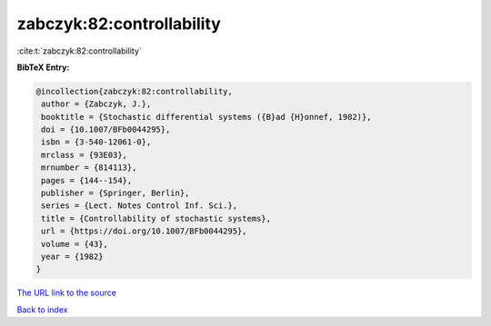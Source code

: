 zabczyk:82:controllability
==========================

:cite:t:`zabczyk:82:controllability`

**BibTeX Entry:**

.. code-block:: bibtex

   @incollection{zabczyk:82:controllability,
    author = {Zabczyk, J.},
    booktitle = {Stochastic differential systems ({B}ad {H}onnef, 1982)},
    doi = {10.1007/BFb0044295},
    isbn = {3-540-12061-0},
    mrclass = {93E03},
    mrnumber = {814113},
    pages = {144--154},
    publisher = {Springer, Berlin},
    series = {Lect. Notes Control Inf. Sci.},
    title = {Controllability of stochastic systems},
    url = {https://doi.org/10.1007/BFb0044295},
    volume = {43},
    year = {1982}
   }
`The URL link to the source <ttps://doi.org/10.1007/BFb0044295}>`_


`Back to index <../By-Cite-Keys.html>`_
